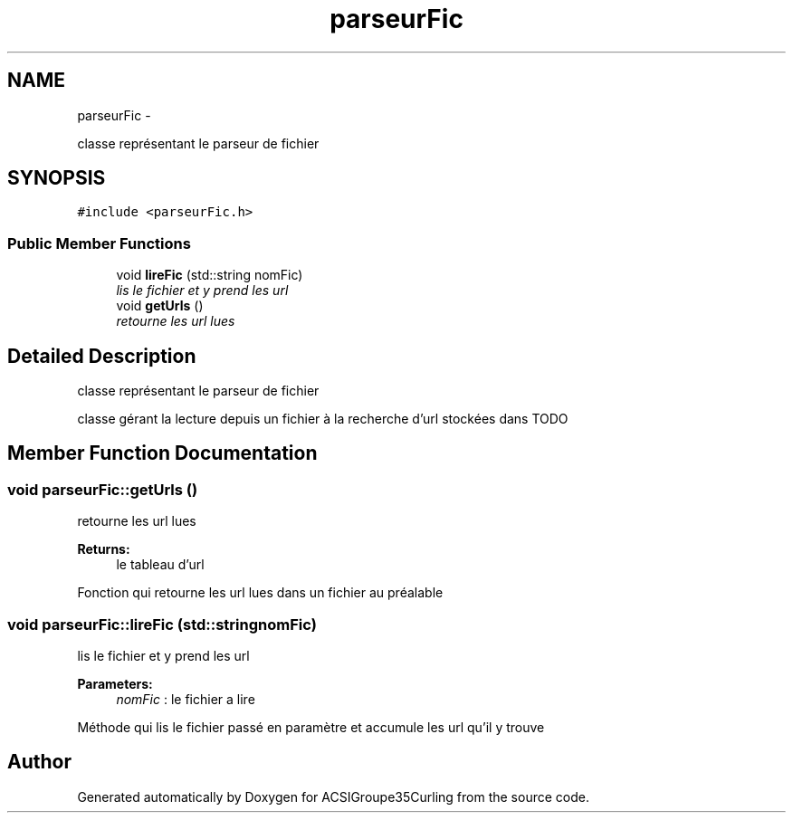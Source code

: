 .TH "parseurFic" 3 "Fri Dec 13 2013" "ACSIGroupe35Curling" \" -*- nroff -*-
.ad l
.nh
.SH NAME
parseurFic \- 
.PP
classe représentant le parseur de fichier  

.SH SYNOPSIS
.br
.PP
.PP
\fC#include <parseurFic\&.h>\fP
.SS "Public Member Functions"

.in +1c
.ti -1c
.RI "void \fBlireFic\fP (std::string nomFic)"
.br
.RI "\fIlis le fichier et y prend les url \fP"
.ti -1c
.RI "void \fBgetUrls\fP ()"
.br
.RI "\fIretourne les url lues \fP"
.in -1c
.SH "Detailed Description"
.PP 
classe représentant le parseur de fichier 

classe gérant la lecture depuis un fichier à la recherche d'url stockées dans TODO 
.SH "Member Function Documentation"
.PP 
.SS "void parseurFic::getUrls ()"

.PP
retourne les url lues 
.PP
\fBReturns:\fP
.RS 4
le tableau d'url
.RE
.PP
Fonction qui retourne les url lues dans un fichier au préalable 
.SS "void parseurFic::lireFic (std::stringnomFic)"

.PP
lis le fichier et y prend les url 
.PP
\fBParameters:\fP
.RS 4
\fInomFic\fP : le fichier a lire
.RE
.PP
Méthode qui lis le fichier passé en paramètre et accumule les url qu'il y trouve 

.SH "Author"
.PP 
Generated automatically by Doxygen for ACSIGroupe35Curling from the source code\&.
